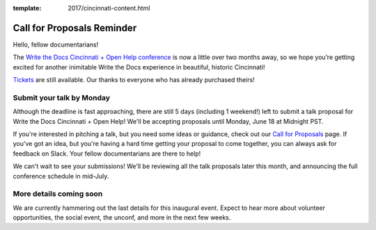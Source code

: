 :template: 2017/cincinnati-content.html

Call for Proposals Reminder
===========================

Hello, fellow documentarians!

The `Write the Docs Cincinnati + Open Help conference <http://www.writethedocs.org/conf/cincinnati/2018/>`_ is now a little over two months away, so we hope you’re getting excited for another inimitable Write the Docs experience in beautiful, historic Cincinnati!

`Tickets <http://www.writethedocs.org/conf/cincinnati/2018/tickets/>`_ are still available. Our thanks to everyone who has already purchased theirs!

Submit your talk by Monday
--------------------------

Although the deadline is fast approaching, there are still 5 days (including 1 weekend!) left to submit a talk proposal for Write the Docs Cincinnati + Open Help! We'll be accepting proposals until Monday, June 18 at Midnight PST.

If you're interested in pitching a talk, but you need some ideas or guidance, check out our `Call for Proposals <http://www.writethedocs.org/conf/cincinnati/2018/cfp/>`_ page. If you've got an idea, but you're having a hard time getting your proposal to come together, you can always ask for feedback on Slack. Your fellow documentarians are there to help!

We can't wait to see your submissions! We'll be reviewing all the talk proposals later this month, and announcing the full conference schedule in mid-July.

More details coming soon
------------------------

We are currently hammering out the last details for this inaugural event. Expect to hear more about volunteer opportunities, the social event, the unconf, and more in the next few weeks.

